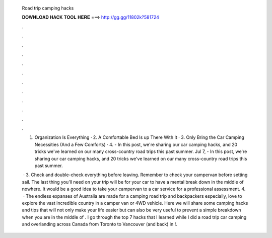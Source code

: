   Road trip camping hacks
  
  
  
  𝐃𝐎𝐖𝐍𝐋𝐎𝐀𝐃 𝐇𝐀𝐂𝐊 𝐓𝐎𝐎𝐋 𝐇𝐄𝐑𝐄 ===> http://gg.gg/11802k?581724
  
  
  
  .
  
  
  
  .
  
  
  
  .
  
  
  
  .
  
  
  
  .
  
  
  
  .
  
  
  
  .
  
  
  
  .
  
  
  
  .
  
  
  
  .
  
  
  
  .
  
  
  
  .
  
  1. Organization Is Everything · 2. A Comfortable Bed Is up There With It · 3. Only Bring the Car Camping Necessities (And a Few Comforts) · 4. - In this post, we're sharing our car camping hacks, and 20 tricks we've learned on our many cross-country road trips this past summer. Jul 7, - In this post, we're sharing our car camping hacks, and 20 tricks we've learned on our many cross-country road trips this past summer.
  
   · 3. Check and double-check everything before leaving. Remember to check your campervan before setting sail. The last thing you’ll need on your trip will be for your car to have a mental break down in the middle of nowhere. It would be a good idea to take your campervan to a car service for a professional assessment. 4.  · The endless expanses of Australia are made for a camping road trip and backpackers especially, love to explore the vast incredible country in a camper van or 4WD vehicle. Here we will share some camping hacks and tips that will not only make your life easier but can also be very useful to prevent a simple breakdown when you are in the middle of . I go through the top 7 hacks that I learned while I did a road trip car camping and overlanding across Canada from Toronto to Vancouver (and back) in !.
